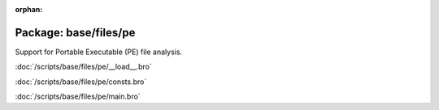 :orphan:

Package: base/files/pe
======================

Support for Portable Executable (PE) file analysis.

:doc:`/scripts/base/files/pe/__load__.bro`


:doc:`/scripts/base/files/pe/consts.bro`


:doc:`/scripts/base/files/pe/main.bro`


